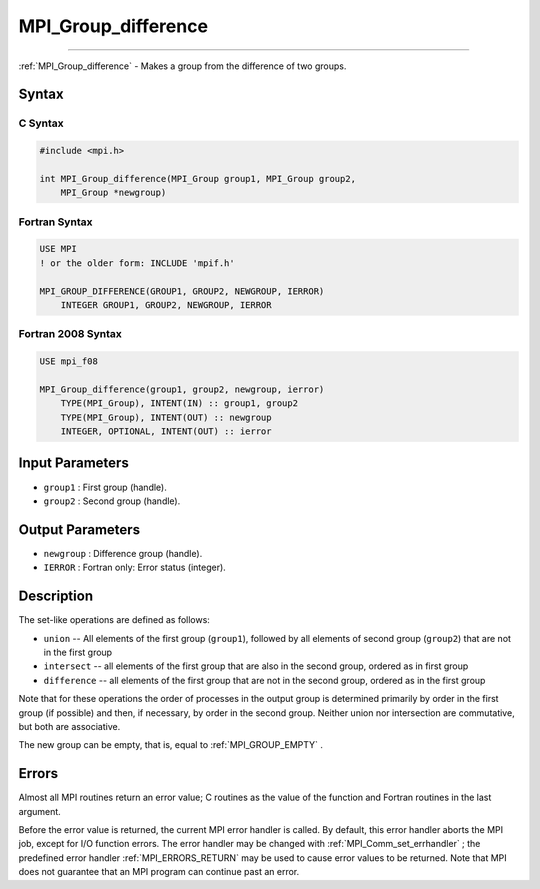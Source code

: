 .. _MPI_Group_difference:

MPI_Group_difference
~~~~~~~~~~~~~~~~~~~~
====

:ref:`MPI_Group_difference`  - Makes a group from the difference of two
groups.

Syntax
======

C Syntax
--------

.. code:: c

   #include <mpi.h>

   int MPI_Group_difference(MPI_Group group1, MPI_Group group2,
       MPI_Group *newgroup)

Fortran Syntax
--------------

.. code:: fortran

   USE MPI
   ! or the older form: INCLUDE 'mpif.h'

   MPI_GROUP_DIFFERENCE(GROUP1, GROUP2, NEWGROUP, IERROR)
       INTEGER GROUP1, GROUP2, NEWGROUP, IERROR

Fortran 2008 Syntax
-------------------

.. code:: fortran

   USE mpi_f08

   MPI_Group_difference(group1, group2, newgroup, ierror)
       TYPE(MPI_Group), INTENT(IN) :: group1, group2
       TYPE(MPI_Group), INTENT(OUT) :: newgroup
       INTEGER, OPTIONAL, INTENT(OUT) :: ierror

Input Parameters
================

-  ``group1`` : First group (handle).
-  ``group2`` : Second group (handle).

Output Parameters
=================

-  ``newgroup`` : Difference group (handle).
-  ``IERROR`` : Fortran only: Error status (integer).

Description
===========

The set-like operations are defined as follows:

-  ``union`` -- All elements of the first group (``group1``), followed
   by all elements of second group (``group2``) that are not in the
   first group
-  ``intersect`` -- all elements of the first group that are also in the
   second group, ordered as in first group
-  ``difference`` -- all elements of the first group that are not in the
   second group, ordered as in the first group

Note that for these operations the order of processes in the output
group is determined primarily by order in the first group (if possible)
and then, if necessary, by order in the second group. Neither union nor
intersection are commutative, but both are associative.

The new group can be empty, that is, equal to :ref:`MPI_GROUP_EMPTY` .

Errors
======

Almost all MPI routines return an error value; C routines as the value
of the function and Fortran routines in the last argument.

Before the error value is returned, the current MPI error handler is
called. By default, this error handler aborts the MPI job, except for
I/O function errors. The error handler may be changed with
:ref:`MPI_Comm_set_errhandler` ; the predefined error handler
:ref:`MPI_ERRORS_RETURN`  may be used to cause error values to be returned.
Note that MPI does not guarantee that an MPI program can continue past
an error.


.. seealso:: :ref:`MPI_Group_free` 
